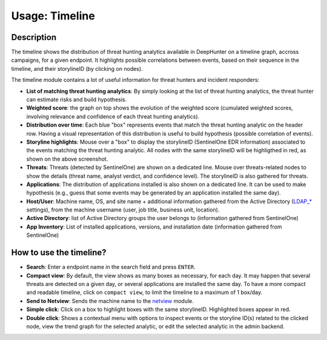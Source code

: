 Usage: Timeline
###############

Description
***********
The timeline shows the distribution of threat hunting analytics available in DeepHunter on a timeline graph, accross campaigns, for a given endpoint. It highlights possible correlations between events, based on their sequence in the timeline, and their storylineID (by clicking on nodes).

.. image:: ../img/timeline.png
  :width: 1500
  :alt: Timeline Analyzer

The timeline module contains a lot of useful information for threat hunters and incident responders:

- **List of matching threat hunting analytics**: By simply looking at the list of threat hunting analytics, the threat hunter can estimate risks and build hypothesis. 
- **Weighted score**: the graph on top shows the evolution of the weighted score (cumulated weighted scores, involving relevance and confidence of each threat hunting analytics).
- **Distribution over time**: Each blue "box" represents events that match the threat hunting analytic on the header row. Having a visual representation of this distribution is useful to build hypothesis (possible correlation of events).
- **Storyline highlights**: Mouse over a "box" to display the storylineID (SentinelOne EDR information) associated to the events matching the threat hunting analytic. All nodes with the same storylineID will be highligthed in red, as shown on the above screenshot.
- **Threats**: Threats (detected by SentinelOne) are shown on a dedicated line. Mouse over threats-related nodes to show the details (threat name, analyst verdict, and confidence level). The storylineID is also gathered for threats.
- **Applications**: The distribution of applications installed is also shown on a dedicated line. It can be used to make hypothesis (e.g., guess that some events may be generated by an application installed the same day).
- **Host/User**: Machine name, OS, and site name + additional information gathered from the Active Directory (`LDAP_* <settings.html#ldap-server>`_ settings), from the machine username (user, job title, business unit, location).
- **Active Directory**: list of Active Directory groups the user belongs to (information gathered from SentinelOne)
- **App Inventory**: List of installed applications, versions, and installation date (information gathered from SentinelOne)

How to use the timeline?
************************

- **Search**: Enter a endpoint name in the search field and press ``ENTER``.
- **Compact view**: By default, the view shows as many boxes as necessary, for each day. It may happen that several threats are detected on a given day, or several applications are installed the same day. To have a more compact and readable timeline, click on ``compact view``, to limit the timeline to a maximum of 1 box/day.
- **Send to Netview**: Sends the machine name to the `netview <usage_netview.html>`_ module.
- **Simple click**: Click on a box to highlight boxes with the same storylineID. Highlighted boxes appear in red.
- **Double click**: Shows a contextual menu with options to inspect events or the storyline ID(s) related to the clicked node, view the trend graph for the selected analytic, or edit the selected analytic in the admin backend.
